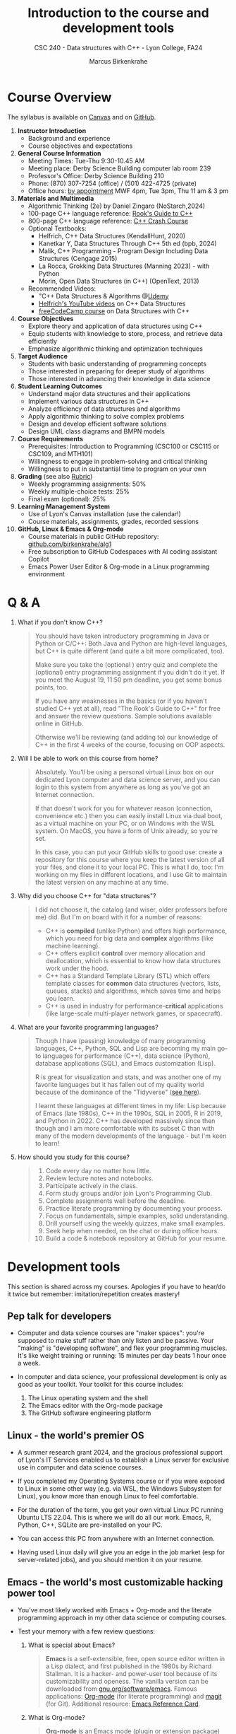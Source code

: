 #+TITLE: Introduction to the course and development tools
#+AUTHOR: Marcus Birkenkrahe
#+SUBTITLE: CSC 240 - Data structures with C++ - Lyon College, FA24
#+STARTUP:overview hideblocks indent
#+OPTIONS: toc:nil num:nil ^:nil
#+PROPERTY: header-args:C++ :main yes :includes <iostream> :results output :exports both :noweb yes
* Course Overview
#+attr_html: :width 400px:
[[../img/poster.png]]

The syllabus is available on [[https://lyon.instructure.com/courses/2623/assignments/syllabus][Canvas]] and on [[https://github.com/birkenkrahe/alg1/blob/main/org/syllabus.org][GitHub]].

1) *Instructor Introduction*
   - Background and experience
   - Course objectives and expectations

2) *General Course Information*
   - Meeting Times: Tue-Thu 9:30-10.45 AM
   - Meeting place: Derby Science Building computer lab room 239
   - Professor's Office: Derby Science Building 210
   - Phone: (870) 307-7254 (office) / (501) 422-4725 (private)
   - Office hours: [[https://calendar.app.google/yjr7tB7foMYowRJm7][by appointment]] MWF 4pm, Tue 3pm, Thu 11 am & 3 pm

3) *Materials and Multimedia*
   - Algorithmic Thinking (2e) by Daniel Zingaro (NoStarch,2024)
   - 100-page C++ language reference: [[https://rooksguide.org/wp-content/uploads/2013/12/rooks-guide-isbn-version.pdf][Rook's Guide to C++]]
   - 800-page C++ language reference: [[https://ccc.codes/][C++ Crash Course]]
   - Optional Textbooks:
     + Helfrich, C++ Data Structures (KendallHunt, 2020)
     + Kanetkar Y, Data Structures Through C++ 5th ed (bpb, 2024)
     + Malik, C++ Programming - Program Design Including Data Structures (Cengage 2015)
     + La Rocca, Grokking Data Structures (Manning 2023) - with Python
     + Morin, Open Data Structures (in C++) (OpenText, 2013)
   - Recommended Videos:
     - "C++ Data Structures & Algorithms @[[https://scottbarrett.com/][Udemy]]
     - [[https://www.youtube.com/@CPlusPlusDataStructures/videos][Helfrich's YouTube videos]] on C++ Data Structures
     - [[https://youtu.be/B31LgI4Y4DQ?si=mu7z5qTupDg1Pu3x][freeCodeCamp course]] on Data Structures with C++

4) *Course Objectives*
   - Explore theory and application of data structures using C++
   - Equip students with knowledge to store, process, and retrieve data
     efficiently
   - Emphasize algorithmic thinking and optimization techniques

5) *Target Audience*
   - Students with basic understanding of programming concepts
   - Those interested in preparing for deeper study of algorithms
   - Those interested in advancing their knowledge in data science

6) *Student Learning Outcomes*
   - Understand major data structures and their applications
   - Implement various data structures in C++
   - Analyze efficiency of data structures and algorithms
   - Apply algorithmic thinking to solve complex problems
   - Design and develop efficient software solutions
   - Design UML class diagrams and BMPN models

7) *Course Requirements*
   - Prerequisites: Introduction to Programming (CSC100 or CSC115 or
     CSC109, and MTH101)
   - Willingness to engage in problem-solving and critical thinking
   - Willingness to put in substantial time to program on your own

8) *Grading* (see also [[https://github.com/birkenkrahe/alg1/blob/main/img/rubric.png][Rubric]])
   - Weekly programming assignments: 50%
   - Weekly multiple-choice tests: 25%
   - Final exam (optional): 25%

9) *Learning Management System*
   - Use of Lyon's Canvas installation (use the calendar!)
   - Course materials, assignments, grades, recorded sessions

10) *GitHub, Linux & Emacs & Org-mode*
    - Course materials in public GitHub repository: [[https://github.com/birkenkrahe/alg1][github.com/birkenkrahe/alg1]]
    - Free subscription to GitHub Codespaces with AI coding assistant Copilot
    - Emacs Power User Editor & Org-mode in a Linux programming environment

* Q & A

1. What if you don't know C++?
   #+begin_quote
   You should have taken introductory programming in Java or Python or
   C/C++: Both Java and Python are high-level languages, but C++ is
   quite different (and quite a bit more complicated, too).

   Make sure you take the (optional ) entry quiz and complete the
   (optional) entry programming assignment if you didn't do it yet. If
   you meet the August 19, 11:50 pm deadline, you get some bonus
   points, too.

   If you have any weaknesses in the basics (or if you haven't studied
   C++ yet at all), read "The Rook's Guide to C++" for free and answer
   the review questions. Sample solutions available online in GitHub.

   Otherwise we'll be reviewing (and adding to) our knowledge of C++
   in the first 4 weeks of the course, focusing on OOP aspects.
   #+end_quote
2. Will I be able to work on this course from home?
   #+begin_quote
   Absolutely. You'll be using a personal virtual Linux box on our
   dedicated Lyon computer and data science server, and you can login
   to this system from anywhere as long as you've got an Internet
   connection.

   If that doesn't work for you for whatever reason (connection,
   convenience etc.) then you can easily install Linux via dual boot,
   as a virtual machine on your PC, or on Windows with the WSL
   system. On MacOS, you have a form of Unix already, so you're set.

   In this case, you can put your GitHub skills to good use: create a
   repository for this course where you keep the latest version of all
   your files, and clone it to your local PC. This is what I do, too:
   I'm working on my files in different locations, and I use Git to
   maintain the latest version on any machine at any time.
   #+end_quote
3. Why did you choose C++ for "data structures"?
   #+begin_quote
   I did not choose it, the catalog (and wiser, older professors
   before me) did. But I'm on board with it for a number of reasons:
   - C++ is *compiled* (unlike Python) and offers high performance,
     which you need for big data and *complex* algorithms (like machine
     learning).
   - C++ offers explicit *control* over memory allocation and
     deallocation, which is essential to know how data structures work
     under the hood.
   - C++ has a Standard Template Library (STL) which offers template
     classes for *common* data structures (vectors, lists, queues,
     stacks) and algorithms, which saves time and helps you learn.
   - C++ is used in industry for performance-*critical* applications
     (like large-scale multi-player network games, or spacecraft).
   #+end_quote
4. What are your favorite programming languages?
   #+begin_quote
   Though I have (passing) knowledge of many programming languages,
   C++, Python, SQL and Lisp are becoming my main go-to languages for
   performance (C++), data science (Python), database applications
   (SQL), and Emacs customization (Lisp).

   R is great for visualization and stats, and was another one of my
   favorite languages but it has fallen out of my quality world
   because of the dominance of the "Tidyverse" ([[https://github.com/matloff/TidyverseSkeptic][see here]]).

   I learnt these languages at different times in my life: Lisp
   because of Emacs (late 1980s), C++ in the 1990s, SQL in 2005, R in
   2019, and Python in 2022. C++ has developed massively since then
   though and I am more comfortable with its subset C than with many
   of the modern developments of the language - but I'm keen to learn!
   #+end_quote
5. How should you study for this course?
   #+begin_quote
   1) Code every day no matter how little.
   2) Review lecture notes and notebooks.
   3) Participate actively in the class.
   4) Form study groups and/or join Lyon's Programming Club.
   5) Complete assignments well before the deadline.
   6) Practice literate programming by documenting your process.
   7) Focus on fundamentals, simple examples, solid understanding.
   8) Drill yourself using the weekly quizzes, make small examples.
   9) Seek help when needed, on the chat or during office hours.
   10) Build a code & notebook repository at GitHub for your resume.
   #+end_quote

* Development tools

This section is shared across my courses. Apologies if you have to
hear/do it twice but remember: imitation/repetition creates mastery!

** Pep talk for developers

- Computer and data science courses are "maker spaces": you're
  supposed to make stuff rather than only listen and be passive. Your
  "making" is "developing software", and flex your programming
  muscles. It's like weight training or running: 15 minutes per day
  beats 1 hour once a week.

- In computer and data science, your professional development is only
  as good as your toolkit. Your toolkit for this course includes:
  1) The Linux operating system and the shell
  2) The Emacs editor with the Org-mode package
  3) The GitHub software engineering platform

** Linux - the world's premier OS

- A summer research grant 2024, and the gracious professional support
  of Lyon's IT Services enabled us to establish a Linux server for
  exclusive use in computer and data science courses.

- If you completed my Operating Systems course or if you were exposed
  to Linux in some other way (e.g. via WSL, the Windows Subsystem for
  Linux), you know more than enough Linux to feel comfortable.

- For the duration of the term, you get your own virtual Linux PC
  running Ubuntu LTS 22.04. This is where we will do all our
  work. Emacs, R, Python, C++, SQLite are pre-installed on your PC.

- You can access this PC from anywhere with an Internet connection.

- Having used Linux daily will give you an edge in the job market (esp
  for server-related jobs), and you should mention it on your resume.

** Emacs - the world's most customizable hacking power tool

- You've most likely worked with Emacs + Org-mode and the literate
  programming approach in my other data science or computing courses.

- Test your memory with a few review questions:

  1. What is special about Emacs?
     #+begin_quote
     *Emacs* is a self-extensible, free, open source editor written in a
     Lisp dialect, and first published in the 1980s by Richard
     Stallman. It is a hacker- and power-user tool because of its
     customizability and openess. The vanilla version can be
     downloaded from [[https://www.gnu.org/software/emacs][gnu.org/software/emacs]]. Famous applications:
     [[https://orgmode.org][Org-mode]] (for literate programming) and [[https://magit.vc/][magit]] (for
     Git). Additional resource: [[https://www.gnu.org/software/emacs/refcards/pdf/refcard.pdf][Emacs Reference Card]].
     #+end_quote

  2. What is Org-mode?
     #+begin_quote
     *Org-mode* is an Emacs mode (plugin or extension package) for
     plain-text note-taking, task management, documentation. It was
     first released in 2003 by Carsten Dominik. More information at
     [[https://orgmode.org/][orgmode.org]]. Famous application: [[http://literateprogramming.com/][literate programming]],
     [[https://orgmode.org/worg/org-tutorials/org-spreadsheet-intro.html][spreadsheets]]. Additional resource: [[https://www.gnu.org/software/emacs/refcards/pdf/orgcard.pdf][Org-mode Reference Card]].
     #+end_quote

  3. What is Literate Programming?
     #+begin_quote
     *Literate Programming* is a programming paradigm introduced by
     Donald Knuth in the 1970. It emphasises writing code and
     documentation together to make programs better structured and
     more enjoyable to read and understand by humans. More information
     at [[http://literateprogramming.com/][literateprogramming.com]].  Famous application: The
     [[https://www.ctan.org/starter][TeX typesetting system]].
     #+end_quote

  4. How can you run the "Hello World" program in C++ inside Emacs?
     #+begin_src C++ :main yes :includes <iostream> :namespaces std :results output :exports both
       cout << "Hello, World!" << endl;
     #+end_src
     This code chunk is a souped-up (by way of header arguments)
     version of this complete program:
     #+begin_src C++ :results output :exports both
       // include input/output library
       #include <iostream> 
       // use standard namespace for cout, endl
       using namespace std; 
       int main() { // begin of main function
         // stream string to standard output then print newline
         cout << "Hello, world!" << endl;
         // return 0 when program ran successfully         
         return 0; 
       } // end of main function
     #+end_src
     The only header arguments left are: =C++= for the language,
     =:results output= to stream output to the screen, and =:exports both=
     to export both source code and output (e.g. to LaTeX, Markdown or
     HTML).

  5. Why are we using Emacs + Org-mode instead of the VSCode or
     Code::Blocks IDEs?
     #+begin_quote
     While VSCode and Code::Blocks are excellent IDEs with their own
     strengths, Emacs + Org-mode provides a unique combination of
     customizability, integrated task management, support for literate
     programming, and a powerful text editing environment that can
     lead to a more efficient and personalized workflow, and that
     teaches you important file management and productivity
     techniques - with a much higher transfer value than other tools.
     #+end_quote

- Having mastered and used Emacs daily will give you an edge in the
  job market (esp for programming jobs) and you should mention it as
  "Literate Programming with Emacs/Org-mode" on your resume.

** GitHub - the world's largest development platform

*[If you are in more than one of my courses, do this only once.]*

- GitHub is the premier software engineering platform. An early user
  (since 2010) I use it for course materials, but most users are
  software developers and teams who use Git for version control.

- Besides software development, you can also use it to share code
  snippets called "gists" (cp. [[https://gist.github.com/search?q=birkenkrahe][my gists]]), and (as students or paying
  pro subscribers) for AI-assisted code development ("[[https://github.com/codespaces][codespaces]]").

- My course materials were always on GitHub (so that I can develop
  them on different computers and use it as a central Git-controlled
  hub). From fall'24, you'll take another step towards software
  engineering. You must:

  1) [[https://github.com/join][Register with GitHub]] (use your Lyon email address/Google) at
     [[https://github.com/join][github.com/join]]. You can use this registration with many
     coding-related sites as login.

  2) Complete (or re-do) the GitHub [[https://docs.github.com/en/get-started/start-your-journey/hello-world][Hello World exercise]] in class. The
     repo that you create should be called =hello-world=, include a
     =README= file, a =.gitignore= C++ template, and the =GNU General
     Public License v3.0=. Writing the =README= will teach you to write
     Markdown and use the markdown editor. When you are done with the
     description, you "Commit changes..." to save the file.

  3) [[https://docs.github.com/en/pull-requests/collaborating-with-pull-requests/working-with-forks/fork-a-repo][Fork my course materials]] from [[https://github.com/birkenkrahe/alg1/tree/main][github.com/birkenkrahe/alg1]]. You
     find the "fork" option at the top of the dashboard. The owner of
     the forked repo will be notified. Whenever he makes changes, you
     can update your fork (that'll be almost daily in my case, at
     least during the term).

  4) [[https://docs.github.com/en/repositories/creating-and-managing-repositories/creating-a-new-repository][Create a (public) repo]] for the code you generate in the course,
     change your avatar, edit your profile, customize your pins

  5) Submit a screenshot of your GitHub profile that shows the forked
     course repo, the hello-world repo, your (professional) profile
     pic and description, like this (=hello-world= is pinned).
     #+attr_html: :width 600px:
     [[../img/githubRepo.png]]

  6) Org-mode files from my repos are automatically rendered as markdown
     in GitHub on the desktop. Footnotes and special layout does not
     render well, and the mobile GitHub app does not render Org-mode at
     all.

  7) What the Hello World exercise does not show you is how you use
     GitHub for your own code across *remote* locations as I do it. For
     that you need to *clone* your own repo to a remote computer. This is
     explained in the freeCodeCamp tutorial
     ([[https://tinyurl.com/guide-to-git][tinyurl.com/guide-to-git]]). There is also a short course (4 hr)
     [[https://www.datacamp.com/courses/introduction-to-git]["Introduction to Git"]][fn:1] and a [[https://www.datacamp.com/blog/all-about-git][short tutorial]].

  8) How are you going to use GitHub?
     - You'll regularly update your fork of my course repo.
     - In this way you have automatic access to the latest materials.
     - If you have a PC, you can install =git= and =clone= the repo.
     - If you have Emacs, you can install =magit= and use Git that way.

  9) Having used GitHub like a professional daily will give you an edge
     in the job market (esp. for software engineering jobs) and you
     should mention it (as "GitHub/Git") on your resume.

*** GitHub Hello World Exercise

You've got to be registered at GitHub (github.com/join). Open
github.com in your browser (Google Chrome is best) and login.

**** Step 1: Create hello-world repo and set it up

- Click on your profile image in the upper right corner, and pick
  "Your repositories".
- Click on the green "New" button to create a new repo
- In the form, choose =hello-world= as repo name
- Write a minimal description (="Hello World exercise for CSC 240"=)
- Check ="Public"= (everybody can see this)
- Check ="Add a README file"=
- Choose the =.gitignore template: C++=
- Choose the ="GNU General Public License v3.0"=
- Click ="Create repository"= at the bottom of the page.
- If you checked "Add a README file", the Markdown editor will open:
  enter a description (plain-text), then click on =Preview= to see how
  it will look like[fn:2].
- Click on the green ="Commit changes..."= button. A second window
  appears - make sure you check ="Commit directly to the ~main~ branch"=,
  and click on ="Commit changes"=.
- Your repo appears with three auto-created files, =.gitignore=,
  =LICENSE=, and =README.md=[fn:3].

**** Step 2: Create a branch
- Go back to the exercise and continue with step 2. Make sure you read
  the explanation on what a "branch" exactly is. If this is Chinese to
  you (and you're not Chinese), check out the freeCodeCamp tutorial at
  [[https://tinyurl.com/guide-to-git][tinyurl.com/guide-to-git]].
- Essentially, you're posing as a developer who creates a new branch
  called =readme-edits= besides the =main= branch. Once you've added the
  branch, you'll see both branches in the =Code= dashboard of your repo.

**** Step 3: Make and commit changes

- You're now asked to make a change to your code base in the new
  branch using the =README.md= file (a change to any file would be
  equivalent).
- Once you made the change, you commit it[fn:4]. You can make as many
  changes and commits as you like.
- Your two branches, =main= and =readme-edits= have now diverged.

**** Step 4: Open a pull request

- A "pull request" is a request for the maintainer of =main= to consider
  using your changes in the =main= code base. Follow the steps of the
  exercise.
- After creating a =New pull request=, you can check out the changes in
  the well-known Linux "diff" format[fn:5], a line-by-line comparison.

**** Step 5: merge your pull request

- The GitHub dashboards seem a little crowded. When you ="View the pull
  request"=, you find the ="Merge pull request"= button, and since the
  branches do not report a "conflict", you can go ahead and merge.
- The pull request is now closed. You can delete the =readme-edits=
  branch (e.g. by clicking on the branch symbol next to the branch
  name in the repo dashboard).
- Now go back to your profile, find =Customize your pins= and pin
  =hello-world= to the profile as you see it on my GitHub profile.


* Footnotes

[fn:1]Lyon College has a classroom at DataCamp, and if you're
enrolled, you can ask me to get access to this online
platform. DataCamp is not for C++ but for SQL, Python and R, as well
as for tools like Git and the shell.

[fn:2]Markdown is simple layout language: for example =#= gives you a
headline, =`= (backtick) choose code font, =*= gives you bold face, and =_=
gives you italics.

[fn:3]Explanation: =.gitignore= contains file types that Git will
ignore - especially those created in the process of compiling C++
code - you can add other file types here, e.g. =*.*~= for backup, or
=*.html= for HTML files; the LICENSE specifies the copyright for
everything in your repo; the =README.md= file is markdown with a
description of the repository.

[fn:4]On the shell, the equivalent =git= command is =git commit -m
"[message]"= following a =git add .= for all changed files. To push a
commit to the remote code base (=origin=), use =git push=.

[fn:5]That's not a coincidence: both Linux and Git were created by
Linus Torvalds, a Finnish programmer and (still) leader of the global
Linux kernel development

